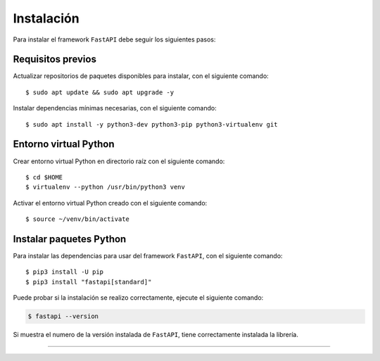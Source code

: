 .. _python_fastapi_instalacion:

Instalación
===========

Para instalar el framework ``FastAPI`` debe seguir los siguientes pasos:


Requisitos previos
------------------

Actualizar repositorios de paquetes disponibles para instalar, con el siguiente comando:

::

    $ sudo apt update && sudo apt upgrade -y

Instalar dependencias mínimas necesarias, con el siguiente comando:

::

    $ sudo apt install -y python3-dev python3-pip python3-virtualenv git


Entorno virtual Python
----------------------

Crear entorno virtual Python en directorio raíz con el siguiente comando:

::

    $ cd $HOME
    $ virtualenv --python /usr/bin/python3 venv


Activar el entorno virtual Python creado con el siguiente comando:

::

    $ source ~/venv/bin/activate


Instalar paquetes Python
------------------------

Para instalar las dependencias para usar del framework ``FastAPI``, con el siguiente comando:

::

    $ pip3 install -U pip
    $ pip3 install "fastapi[standard]"

Puede probar si la instalación se realizo correctamente, ejecute el siguiente comando:

.. code-block:: console

  $ fastapi --version

Si muestra el numero de la versión instalada de ``FastAPI``, tiene
correctamente instalada la librería.


----


.. seealso::

    Consulte la sección de :ref:`lecturas suplementarias <lecturas_extras_leccion8>`
    del entrenamiento para ampliar su conocimiento en esta temática.


.. raw:: html
   :file: ../_templates/partials/soporte_profesional.html


..
  .. disqus::
